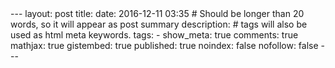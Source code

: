 #+BEGIN_HTML
---
layout: post
title:
date: 2016-12-11 03:35
# Should be longer than 20 words, so it will appear as post summary
description:
# tags will also be used as html meta keywords.
tags:
  - 

show_meta: true
comments: true
mathjax: true
gistembed: true
published: true
noindex: false
nofollow: false
---
#+END_HTML


** 
** 
** 
